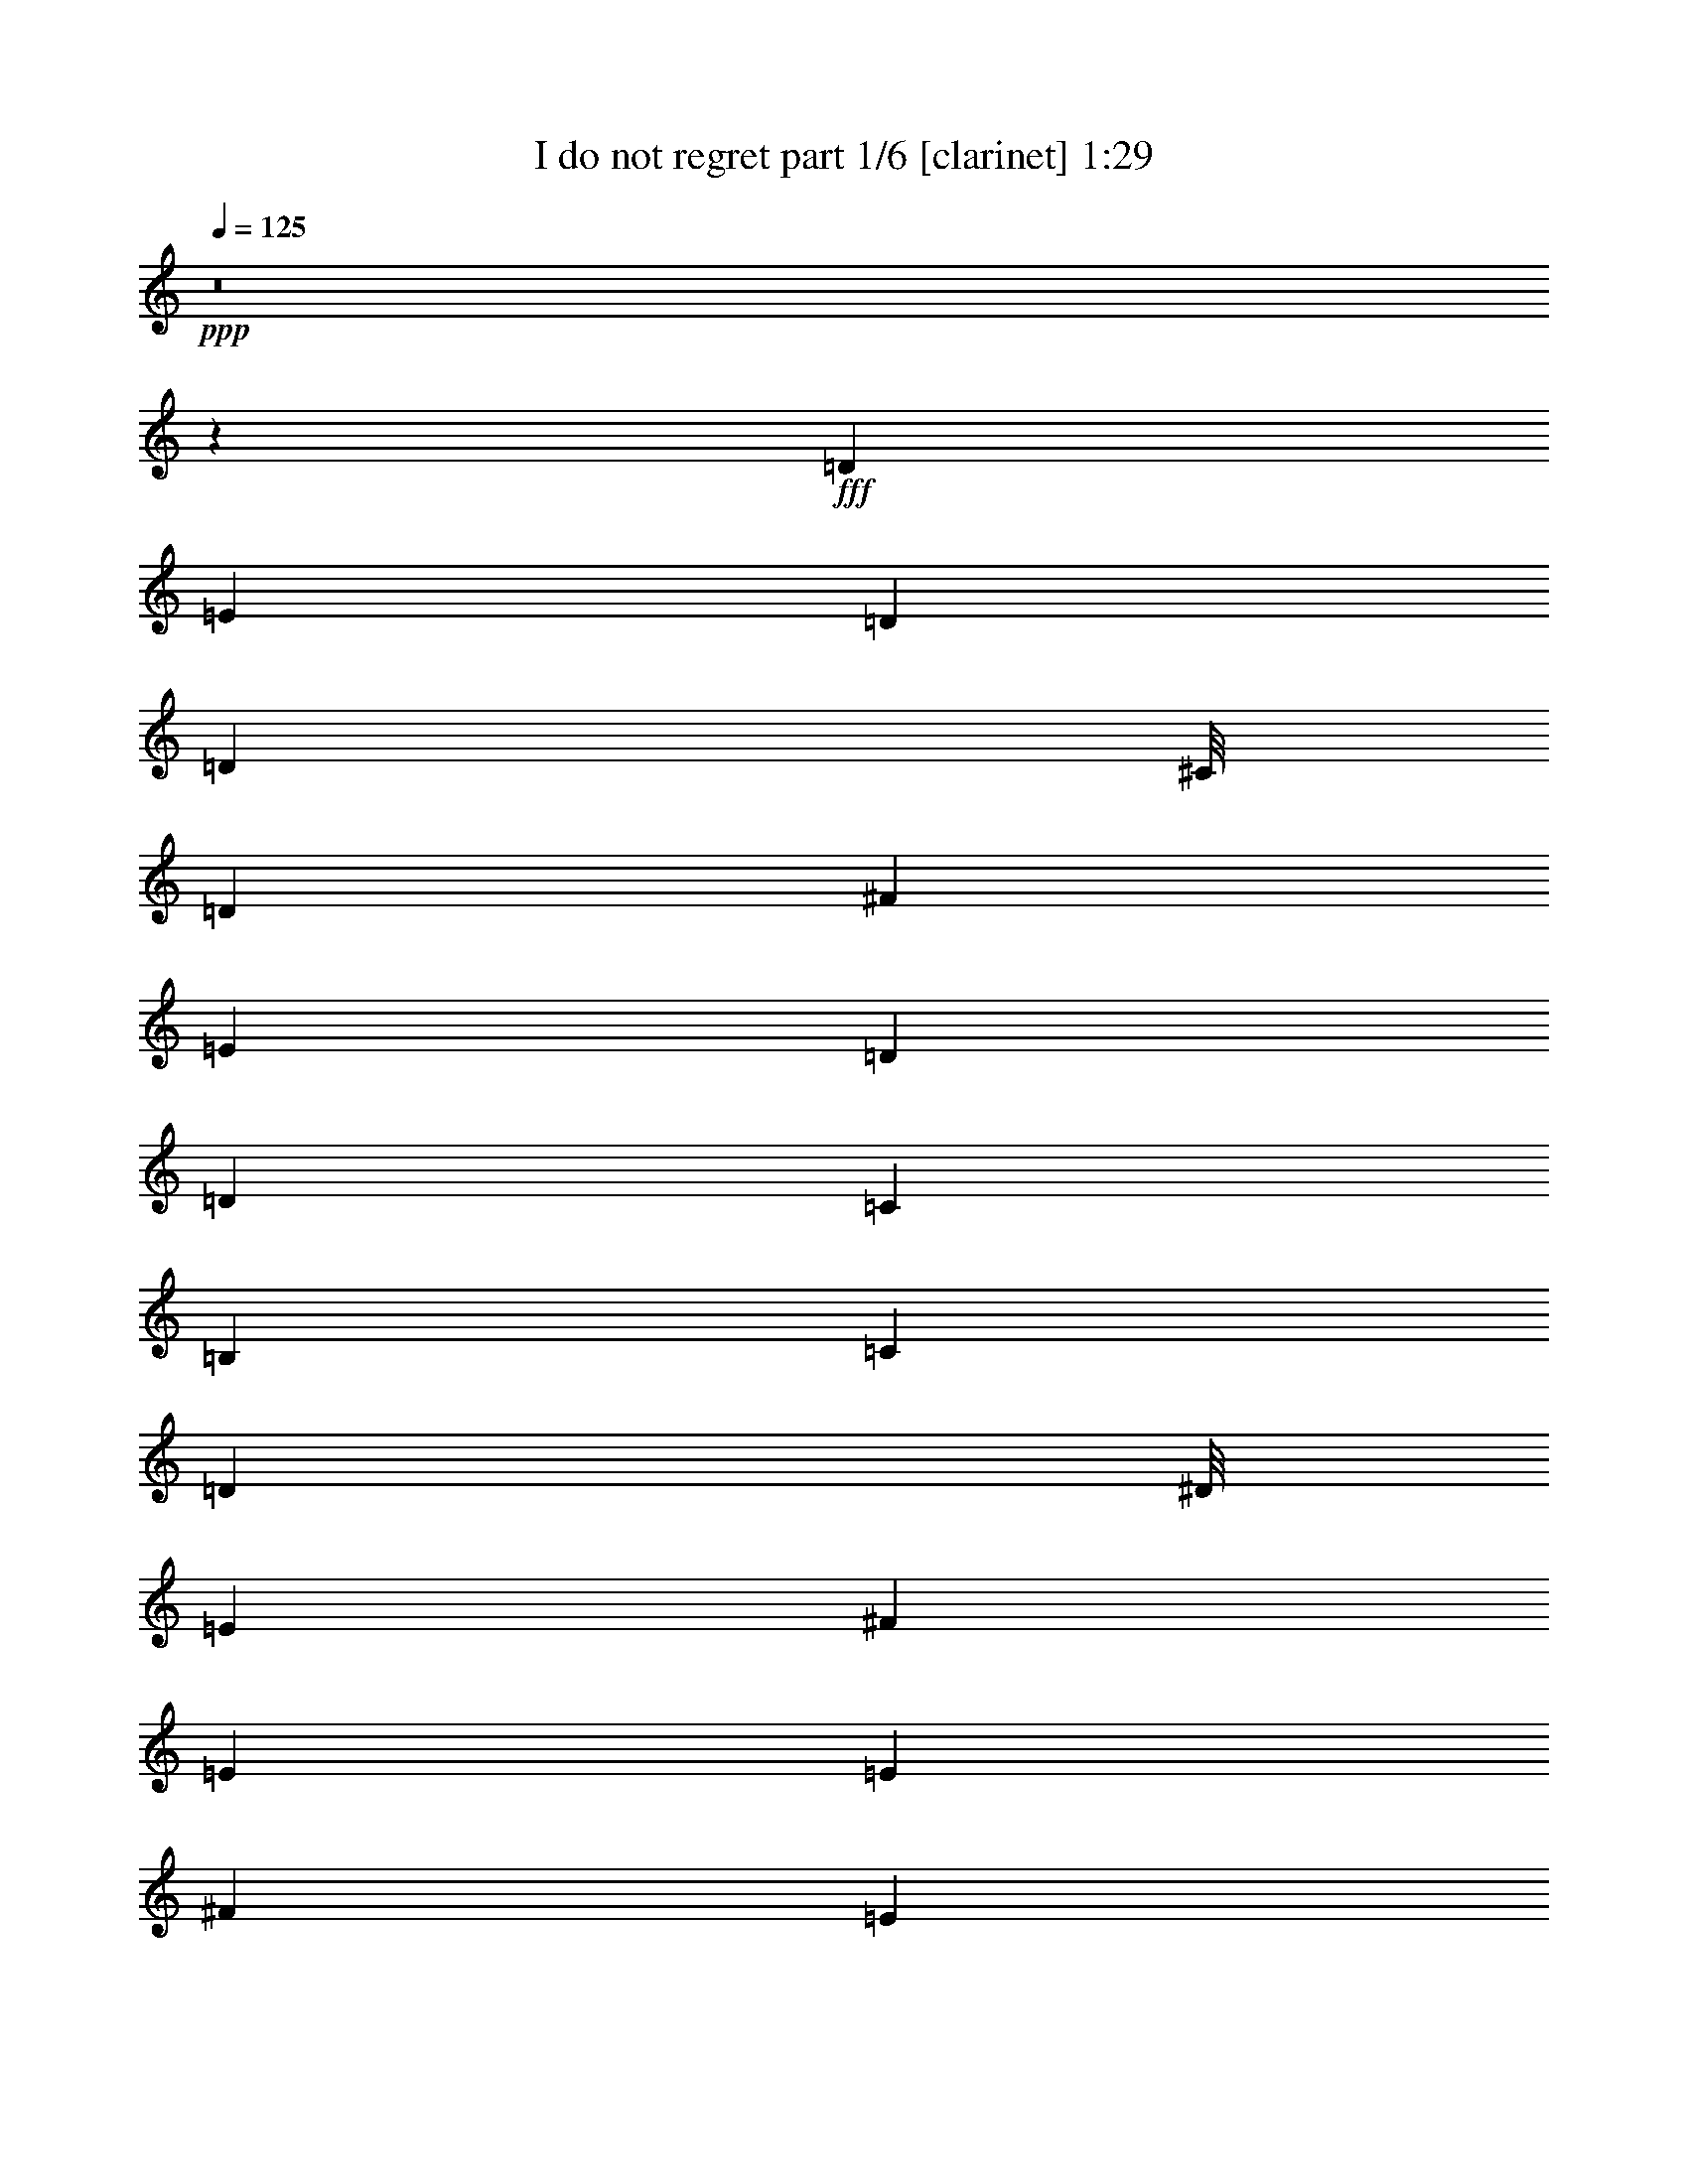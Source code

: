 % Produced with Bruzo's Transcoding Environment
% Transcribed by  Bruzo

X:1
T:  I do not regret part 1/6 [clarinet] 1:29
Z: Transcribed with BruTE 64
L: 1/4
Q: 125
K: C
Z: Transcribed with BruTE 64
L: 1/4
Q: 125
K: C
+ppp+
z8
z95939/12696
+fff+
[=D10147/3174]
[=E4019/12696]
[=D8039/25392]
[=D3953/1058]
[^C/8]
[=D57061/25392]
[^F4019/12696]
[=E8039/25392]
[=D4019/12696]
[=D4019/12696]
[=C8039/25392]
[=B,27323/8464]
[=C4019/12696]
[=D3989/12696]
[^D/8]
[=E26021/8464]
[^F6227/12696]
[=E233/368]
[=E11803/4232]
[^F1811/8464]
[=E9341/25392]
[=E27625/12696]
[=E6227/12696]
[^F2849/8464]
[=G9341/25392]
[^F6227/25392]
[=G6227/12696]
[=A3955/1104]
[^C/8]
[=D9857/3174]
[=E8039/25392]
[=D4019/12696]
[=D97253/25392]
[=D57061/25392]
[^F4019/12696]
[=E8/23]
[=D4019/12696]
[=D8039/25392]
[=C4019/12696^A,4019/12696]
[=B,10147/3174]
[=C4019/12696]
[=D8/23]
[=E10147/3174]
[^F6227/12696]
[=E233/368]
[=E8753/3174]
[=G6227/25392]
[^F9341/25392=F9341/25392]
[^F9595/4232]
[^F9341/25392]
[=G6227/25392]
[=A4019/12696]
[=G8039/25392]
[^F4019/12696]
[=G61477/25392]
[=G169/368]
[=D6227/25392]
[=E6227/25392]
[=D6227/25392]
[=C9341/25392^A9341/25392]
[=B3475/4232]
z30493/25392
[=g2335/6348]
[=d9341/25392]
[=e6227/25392]
[=d9341/25392]
[=c2849/8464]
[=B57061/25392]
[^f4019/12696]
[=c8/23]
[=d2717/12696]
[=c6227/25392]
[=B580/1587]
[^G/8]
[=A57061/25392]
[=e8039/25392]
[=d4019/12696]
[=c4019/12696]
[=B4019/12696]
[=A1033/6348]
[^A2747/12696=B2747/12696-]
+ppp+
[=B53663/25392]
+fff+
[=g6227/12696]
[=d6227/25392]
[=e2849/8464]
[=d9341/25392]
[=c2335/6348^A2335/6348]
[=B17379/8464]
[=g2849/8464]
[=d9341/25392]
[=e6227/25392]
[=d6227/25392]
[=c1118/1587]
[=B16341/8464]
[^f6227/12696]
[=c6227/25392]
[=d4019/12696]
[=c8039/25392]
[=B5123/6348]
[=A10699/6348]
[=e9341/25392]
[=d1811/8464]
[=c9341/25392]
[=B9341/25392]
[=A2335/6348]
[=G6119/4232]
z30239/12696
[^C/8]
[=D78857/25392]
[=E4019/12696]
[=D4019/12696^C4019/12696]
[=D94079/25392]
[^C/8]
[=D57061/25392]
[^F4019/12696]
[=E8/23]
[=D8039/25392]
[=D4019/12696]
[=C4019/12696]
[=B,10147/3174]
[=C8039/25392]
[=D1811/6348]
[^D2747/12696=E2747/12696-]
+ppp+
[=E77269/25392]
+fff+
[^F12455/25392]
[=E4019/6348]
[=E70025/25392]
[^F6227/25392]
[=E2335/6348]
[=E54457/25392]
[=E6227/12696]
[^F9341/25392]
[=G2335/6348]
[^F2717/12696]
[=G6227/12696]
[=A91759/25392]
[^C/8]
[=D1697/552]
[=E8039/25392]
[=D4019/12696]
[=D3953/1058]
[^C/8]
[=D28531/12696]
[^F4019/12696]
[=E4019/12696]
[=D4019/12696]
[=D8039/25392]
[=C4019/12696]
[=B,40985/12696]
[=C4019/12696]
[=D3989/12696]
[^D/8]
[=E1697/552]
[^F6227/12696]
[=E233/368]
[=E36569/12696]
[=G4/23]
[^F7913/25392]
z8
z8
z8
z29/4

X:2
T:  I do not regret part 2/6 [flute] 1:29
Z: Transcribed with BruTE 64
L: 1/4
Q: 125
K: C
Z: Transcribed with BruTE 64
L: 1/4
Q: 125
K: C
+ppp+
z8
z95939/12696
+fff+
[=D10147/3174]
+f+
[=E4019/12696]
[=D8039/25392]
+ff+
[=D3953/1058]
[^C/8]
[=D57061/25392]
+f+
[^F4019/12696]
+fff+
[=E8039/25392]
+f+
[=D4019/12696]
[=D4019/12696]
[=C8039/25392]
+fff+
[=B,27323/8464]
+f+
[=C4019/12696]
[=D3989/12696]
+ff+
[^D/8]
[=E26021/8464]
+f+
[^F6227/12696]
[=E233/368]
+ff+
[=E11803/4232]
+f+
[^F1811/8464]
[=E9341/25392]
+ff+
[=E27625/12696]
+f+
[=E6227/12696]
[^F2849/8464]
[=G9341/25392]
[^F6227/25392]
+fff+
[=G6227/12696]
+ff+
[=A3955/1104]
[^C/8]
[=D9857/3174]
+f+
[=E8039/25392]
[=D4019/12696]
+ff+
[=D97253/25392]
[=D57061/25392]
+f+
[^F4019/12696]
+fff+
[=E8/23]
+f+
[=D4019/12696]
[=D8039/25392]
+fff+
[=C4019/12696^A,4019/12696]
[=B,10147/3174]
+f+
[=C4019/12696]
[=D8/23]
+ff+
[=E10147/3174]
+f+
[^F6227/12696]
[=E233/368]
+ff+
[=E8753/3174]
+f+
[=G6227/25392]
+ff+
[^F9341/25392=F9341/25392]
[^F9595/4232]
+fff+
[^F9341/25392]
[=G6227/25392]
+f+
[=A4019/12696]
+fff+
[=G8039/25392]
+f+
[^F4019/12696]
+ff+
[=G61477/25392]
+f+
[=G169/368]
+ff+
[=D6227/25392]
[=E6227/25392]
[=D6227/25392]
[=C9341/25392^A,9341/25392]
[=B,3475/4232]
z30493/25392
+fff+
[=G2335/6348]
[=D9341/25392]
+f+
[=E6227/25392]
[=D9341/25392]
[=C2849/8464]
+ff+
[=B,57061/25392]
+f+
[^F4019/12696]
[=C8/23]
[=D2717/12696]
[=C6227/25392]
[=B,580/1587]
+ff+
[^G,/8]
[=A,57061/25392]
+f+
[=E8039/25392]
[=D4019/12696]
+fff+
[=C4019/12696]
[=B,4019/12696]
+f+
[=A,1033/6348]
+ff+
[^A,2747/12696=B,2747/12696-]
+ppp+
[=B,53663/25392]
+f+
[=G6227/12696]
[=D6227/25392]
+fff+
[=E2849/8464]
[=D9341/25392]
+ff+
[=C2335/6348^A,2335/6348]
[=B,17379/8464]
+f+
[=G2849/8464]
[=D9341/25392]
+ff+
[=E6227/25392]
[=D6227/25392]
[=C1118/1587]
+fff+
[=B,16341/8464]
+f+
[^F6227/12696]
+ff+
[=C6227/25392]
+fff+
[=D4019/12696]
[=C8039/25392]
+f+
[=B,5123/6348]
+ff+
[=A,10699/6348]
+f+
[=E9341/25392]
+fff+
[=D1811/8464]
[=C9341/25392]
+ff+
[=B,9341/25392]
[=A,2335/6348]
+fff+
[=G,6119/4232]
z30239/12696
+ff+
[^C/8]
[=D78857/25392]
+f+
[=E4019/12696]
+ff+
[=D4019/12696^C4019/12696]
[=D94079/25392]
[^C/8]
[=D57061/25392]
+f+
[^F4019/12696]
+fff+
[=E8/23]
+f+
[=D8039/25392]
[=D4019/12696]
[=C4019/12696]
+fff+
[=B,10147/3174]
+f+
[=C8039/25392]
[=D1811/6348]
+ff+
[^D2747/12696=E2747/12696-]
+ppp+
[=E77269/25392]
+f+
[^F12455/25392]
[=E4019/6348]
+ff+
[=E70025/25392]
+f+
[^F6227/25392]
[=E2335/6348]
+ff+
[=E54457/25392]
+f+
[=E6227/12696]
[^F9341/25392]
[=G2335/6348]
[^F2717/12696]
+fff+
[=G6227/12696]
+ff+
[=A91759/25392]
[^C/8]
[=D1697/552]
+f+
[=E8039/25392]
[=D4019/12696]
+ff+
[=D3953/1058]
[^C/8]
[=D28531/12696]
+f+
[^F4019/12696]
+fff+
[=E4019/12696]
+f+
[=D4019/12696]
[=D8039/25392]
[=C4019/12696]
+fff+
[=B,40985/12696]
+f+
[=C4019/12696]
[=D3989/12696]
+ff+
[^D/8]
[=E1697/552]
+f+
[^F6227/12696]
[=E233/368]
+ff+
[=E36569/12696]
+f+
[=G4/23]
[^F7913/25392]
z8
z8
z8
z29/4

X:3
T:  I do not regret part 3/6 [harp] 1:29
Z: Transcribed with BruTE 64
L: 1/4
Q: 125
K: C
Z: Transcribed with BruTE 64
L: 1/4
Q: 125
K: C
+ppp+
z8
z8
z110903/25392
+fff+
[=d57061/25392]
+ff+
[=e8039/25392]
+fff+
[^f4019/12696=f4019/12696]
[^f19061/8464]
z32489/12696
[=g57061/25392]
[=a4019/12696]
[=b3989/12696]
+ff+
[^d/8]
[=e46037/25392]
z24337/8464
+fff+
[=e57061/25392]
[=d6227/12696]
[=B3623/25392=c3623/25392]
[=c6925/3174]
z66761/25392
+ff+
[=c57061/25392]
[=B6227/12696]
+fff+
[=A3623/25392]
+ff+
[=d8159/4232]
z73207/25392
+fff+
[=a57061/25392]
[=g4019/12696]
[^f1033/6348]
+ff+
[=f2747/12696^f2747/12696-]
+ppp+
[^f13801/6348]
z10895/4232
+ff+
[=g57061/25392]
[=a4019/12696]
[=b8/23]
[=e47965/25392]
z6183/2116
+fff+
[=A4689/2116]
[=B6227/12696]
+ff+
[=c4/23]
[=d57389/25392]
z8
z8
z8
z8
z2089/1587
+fff+
[=g5057/4232]
[=a2335/6348]
[=g9341/25392]
[=f6227/25392]
[=e6227/25392]
[=d725/1587]
+f+
[^c/8]
[=d45851/25392]
z24399/8464
+fff+
[=a57061/25392]
+ff+
[=g8039/25392]
+fff+
[^f4019/12696=f4019/12696]
[^f56801/25392]
z4085/1587
[=g57061/25392]
+ff+
[=a8039/25392]
[=b1811/6348]
[^d2747/12696=e2747/12696-]
+ppp+
[=e479/276]
z3191/1104
+ff+
[=e57061/25392]
+fff+
[=d6227/12696]
+ff+
[=c4/23]
+fff+
[=c18075/8464]
z4246/1587
[=d28531/12696]
+ff+
[=e2915/6348]
[^f1255/4232^c1255/4232]
+f+
[=d11563/6348]
z1055/368
+fff+
[=a28531/12696]
[=g4019/12696]
+ff+
[^f4019/12696]
+fff+
[^f57203/25392]
z32479/12696
+ff+
[=g28531/12696]
+fff+
[=a4019/12696]
+ff+
[=b3989/12696]
+f+
[^d/8]
[=e1919/1058]
z72991/25392
+ff+
[=c28531/12696]
[^A6227/12696]
+fff+
[^A1811/12696=B1811/12696]
+ff+
[=c98269/25392]
z1991/2116
+fff+
[=c28531/12696]
+ff+
[=A6227/12696]
+mp+
[=c1811/12696]
+mf+
[=c24487/12696]
z47717/8464
+p+
[^d/8]
[=e32691/8464]
z8
z4

X:4
T:  I do not regret part 4/6 [lute] 1:29
Z: Transcribed with BruTE 64
L: 1/4
Q: 125
K: C
Z: Transcribed with BruTE 64
L: 1/4
Q: 125
K: C
+ppp+
[=G5/16]
z419/2116
+mp+
[=G1367/8464]
z/8
[=G3241/12696]
+ff+
[=G4321/8464]
+mf+
[=G6481/25392]
[=G3241/12696]
+f+
[=G6227/12696]
+mp+
[=G6227/25392]
+mf+
[=G6227/25392]
+f+
[=G2915/6348]
+mf+
[=G519/2116]
[=G6227/25392]
+mp+
[=d6247/25392]
z2069/8464
+mf+
[=d6227/25392]
+mp+
[=d6227/25392]
+f+
[=d169/368]
+mp+
[=d6227/25392]
+mf+
[=d6227/25392]
+f+
[=d6227/12696]
+mf+
[=d1811/8464]
+mp+
[=d519/2116]
+f+
[=d6227/25392]
+mf+
[=d6227/25392]
[=d6227/25392]
+mp+
[=d1118/1587]
+mf+
[=d6227/25392]
[=d6227/25392]
+ff+
[=d6227/12696]
+mf+
[=d6227/25392]
+mp+
[=d1811/8464]
+ff+
[=d12455/25392]
+mf+
[=d6227/25392]
+mp+
[=d6227/25392]
+f+
[=d580/1587]
z/8
+mp+
[=d2717/12696]
+mf+
[=d6227/25392]
+mp+
[=G6149/25392]
z6305/25392
+mf+
[=G6227/25392]
[=G6227/25392]
+f+
[=G169/368]
+mf+
[=G6227/25392]
+mp+
[=G6227/25392]
+f+
[=G6227/12696]
+mf+
[=G6227/25392]
+mp+
[=G2717/12696]
+f+
[=D6227/25392]
+mp+
[=D6227/25392]
[=D6227/25392]
+mf+
[=D6227/25392]
+mp+
[=E2455/12696]
z41/138
+mf+
[=E2717/12696]
+mp+
[=E6227/25392]
+ff+
[=E6227/12696]
+mp+
[=E6227/25392]
[=E6227/25392]
+mf+
[=E169/368]
[=E6227/25392]
[=E6227/25392]
[=E6227/25392]
+mp+
[=E6227/25392]
+mf+
[=E6227/25392]
[=E2717/12696]
+mp+
[=d2017/8464]
z6403/25392
+mf+
[=d6227/25392]
[=d6227/25392]
+f+
[=d169/368]
+mf+
[=d6227/25392]
+mp+
[=d6227/25392]
+mf+
[=d6227/12696]
+mp+
[=d6227/25392]
+mf+
[=d6227/25392]
[=d169/368]
+mp+
[=d6227/25392]
+mf+
[=d6227/8464]
[=d2717/12696]
+mp+
[=d6227/25392]
+f+
[=d6227/12696]
+mf+
[=d6227/25392]
+mp+
[=d6227/25392]
+ff+
[=d169/368]
+mp+
[=d6227/25392]
+mf+
[=d6227/25392]
+f+
[=A6227/25392]
+mp+
[=A6227/25392]
+mf+
[=A6227/25392]
[=A5039/25392]
z4283/8464
[=G6227/25392]
[=G6227/25392]
+mp+
[=G6227/12696]
[=G2717/12696]
[=G6227/25392]
+mf+
[=G6227/12696]
+mp+
[=G6227/25392]
+mf+
[=G6227/25392]
[=D6227/25392]
+mp+
[=D2717/12696]
+mf+
[=D6227/25392]
[=D6227/25392]
+pp+
[=c6301/25392]
z2051/8464
+mp+
[=c6227/25392]
+mf+
[=c2717/12696]
[=c6227/12696]
+mp+
[=c6227/25392]
[=c6227/25392]
+f+
[=c580/1587]
z/8
+mp+
[=c2717/12696]
[=c6227/25392]
+f+
[=c6227/12696]
+mp+
[=c6227/25392]
+mf+
[=c1118/1587]
[=c6227/25392]
[=c6227/25392]
+f+
[=c6227/12696]
+mf+
[=c6227/25392]
+mp+
[=c2717/12696]
+mf+
[=c6227/12696]
[=c6227/25392]
[=c6227/25392]
+f+
[=c6227/25392]
+mf+
[=c2717/12696]
[=c6227/25392]
[=c6227/25392]
[=A577/3174]
z3919/12696
[=A6227/25392]
+mp+
[=A6227/25392]
+mf+
[=A169/368]
+mp+
[=A6227/25392]
+mf+
[=A6227/25392]
+f+
[=A6227/12696]
+mf+
[=A6227/25392]
[=A2717/12696]
+f+
[=A6227/12696]
+mf+
[=A6227/25392]
[=d1118/1587]
[=d6227/25392]
[=d255/1058]
z14301/8464
[^d6227/25392]
+f+
[=d6227/25392]
+mf+
[=d6227/25392]
[=d2717/12696]
[=d6227/25392]
[=E753/4232]
z496/1587
[=E6227/25392]
[=E6227/25392]
+f+
[=E169/368]
+mf+
[=E6227/25392]
[=E6227/25392]
+f+
[=E6227/12696]
+mp+
[=E6227/25392]
[=E2717/12696]
+mf+
[=E6227/25392]
[=E6227/25392]
+mp+
[=E6227/25392]
+mf+
[=E6227/25392]
[=d811/4232]
z1897/6348
[=d2717/12696]
[=d6227/25392]
+f+
[=d6227/12696]
+mf+
[=d6227/25392]
[=d6227/25392]
[=d169/368]
[=d6227/25392]
+mp+
[=d6227/25392]
+f+
[=d6227/12696]
+mf+
[=d6227/25392]
+mp+
[=d1118/1587]
[=d6227/25392]
+mf+
[=d6227/25392]
[=d580/1587]
z/8
[=d2717/12696]
[=d6227/25392]
+f+
[=d6227/12696]
+mf+
[=d6227/25392]
+mp+
[=d6227/25392]
+mf+
[=A2717/12696]
+mp+
[=A6227/25392]
[=A6227/25392]
+mf+
[=A1039/4232]
z4149/8464
[=G6227/25392]
+mp+
[=G2717/12696]
[=G6227/12696]
+mf+
[=G6227/25392]
[=G6227/25392]
+mp+
[=G169/368]
[=G6227/25392]
[=G6227/25392]
+mf+
[=D6227/25392]
[=D6227/25392]
+mp+
[=D6227/25392]
[=D6227/25392]
+pp+
[=c6703/25392]
z2479/12696
+mp+
[=c6227/25392]
+mf+
[=c6227/25392]
[=c6227/12696]
+mp+
[=c2717/12696]
+mf+
[=c6227/25392]
+f+
[=c6227/12696]
+mp+
[=c6227/25392]
[=c6227/25392]
+f+
[=c169/368]
+mf+
[=c5657/25392]
[=c/8]
[=A233/368]
[=A6227/25392]
[=A6227/25392]
+f+
[=A169/368]
+mf+
[=A6227/25392]
[=A6227/25392]
+f+
[=A6227/12696]
+mp+
[=A2717/12696]
+mf+
[=A6227/25392]
+f+
[=A6227/25392]
+mf+
[=A6227/25392]
[=A6227/25392]
+mp+
[=A6227/25392]
+mf+
[=d6605/25392]
z316/1587
+mp+
[=d6227/25392]
+mf+
[=d6227/25392]
+f+
[=d6227/12696]
+mp+
[=d6227/25392]
[=d2717/12696]
+mf+
[=d6227/12696]
+mp+
[=d6227/25392]
[=d6227/25392]
+f+
[=d6227/12696]
+mp+
[=d2717/12696]
[=d6227/25392]
[=G381/2116]
z3941/12696
+mf+
[=G6227/25392]
[=G6227/25392]
+f+
[=G169/368]
+mf+
[=G6227/25392]
[=G6227/25392]
+f+
[=G6227/12696]
+mf+
[=G6227/25392]
+mp+
[=G1703/8464]
z8411/8464
[=G205/1058]
z2247/8464
+mf+
[=G6227/25392]
[=G6227/25392]
[=G6227/12696]
+mp+
[=G6227/25392]
[=G6227/25392]
+f+
[=G169/368]
+mf+
[=G6227/25392]
+mp+
[=G6227/25392]
+f+
[=G6227/25392]
+mf+
[=G6227/25392]
[=G6227/25392]
+mp+
[=G1118/1587]
[=G6227/25392]
[=G6227/25392]
+f+
[=G169/368]
+mp+
[=G6227/25392]
[=G1019/4232]
z3071/1587
[=D2411/12696]
z159/529
[=D2717/12696]
+mf+
[=D6227/25392]
+f+
[=D6227/12696]
+mp+
[=D6227/25392]
[=D6227/25392]
+mf+
[=D169/368]
+mp+
[=D6227/25392]
+mf+
[=D6227/25392]
+f+
[=A6227/25392]
+mf+
[=A6227/25392]
[=A6227/25392]
+mp+
[=A1683/8464]
z12839/25392
+mf+
[=G6227/25392]
+mp+
[=G6227/25392]
[=G6227/12696]
+mf+
[=G2717/12696]
[=G6227/25392]
+mp+
[=G6227/12696]
+mf+
[=G6227/25392]
[=G6227/25392]
[=D6227/25392]
+mp+
[=D2717/12696]
+mf+
[=D6227/25392]
[=D521/2116]
+pp+
[=G4699/25392]
z1939/6348
+mp+
[=G6227/25392]
+mf+
[=G1811/8464]
[=G6227/12696]
+mp+
[=G6227/25392]
[=G6227/25392]
+f+
[=G12455/25392]
+mp+
[=G1811/8464]
[=G6227/25392]
+ff+
[=G6227/12696]
+mf+
[=G519/2116]
[=G17887/25392]
[=G6227/25392]
[=G6227/25392]
+f+
[=G12455/25392]
+mf+
[=G6227/25392]
+mp+
[=G1811/8464]
+f+
[=d6227/12696]
+mp+
[=d6227/25392]
+mf+
[=d519/2116]
+ff+
[=d6227/25392]
+mf+
[=d6227/25392]
[=d1811/12696]
+mp+
[=d5123/6348]
+mf+
[=d519/2116]
[=d6227/25392]
+f+
[=d2915/6348]
+mp+
[=d6227/25392]
+mf+
[=d6227/25392]
+f+
[=A12455/25392]
+mf+
[=A6227/25392]
[=A1811/8464]
+f+
[=A6227/12696]
+mf+
[=A6227/25392]
+mp+
[=A519/2116]
+mf+
[=G1237/6348]
z839/3174
+mp+
[=G6227/25392]
+mf+
[=G6227/25392]
[=G12455/25392]
[=G6227/25392]
+mp+
[=G6227/25392]
+f+
[=G2915/6348]
+mf+
[=G6227/25392]
[=G6227/25392]
+f+
[=D519/2116]
+mf+
[=D6227/25392]
[=D1811/8464]
+mp+
[=D6227/25392]
+mf+
[=E2559/8464]
z4777/25392
[=E519/2116]
[=E6227/25392]
+f+
[=E2915/6348]
+mf+
[=E6227/25392]
[=E6227/25392]
[=E12455/25392]
+mp+
[=E6227/25392]
+mf+
[=E1811/8464]
+f+
[=E6227/25392]
+mp+
[=E6227/25392]
[=E6227/25392]
+mf+
[=E519/2116]
[=d2425/12696]
z1901/6348
+mp+
[=d1811/8464]
+mf+
[=d6227/25392]
+ff+
[=d6227/12696]
+mf+
[=d519/2116]
[=d6227/25392]
+f+
[=d2915/6348]
+mp+
[=d6227/25392]
+mf+
[=d6227/25392]
+f+
[=d12455/25392]
+mp+
[=d6227/25392]
[=d17887/25392]
+mf+
[=d6227/25392]
[=d519/2116]
+f+
[=d6227/12696]
+mf+
[=d1811/8464]
[=d6227/25392]
+f+
[=d12455/25392]
+mp+
[=d6227/25392]
+mf+
[=d6227/25392]
+ff+
[=A1811/8464]
+mf+
[=A6227/25392]
+mp+
[=A6227/25392]
[=A2073/8464]
z12463/25392
[=G6227/25392]
+mf+
[=G1811/8464]
+mp+
[=G6227/12696]
+mf+
[=G519/2116]
[=G6227/25392]
+mp+
[=G2915/6348]
+mf+
[=G6227/25392]
[=G6227/25392]
[=D6227/25392]
+mp+
[=D519/2116]
+mf+
[=D6227/25392]
[=D521/2116]
+pp+
[=c218/1587]
z8173/25392
+mf+
[=c6227/25392]
[=c6227/25392]
+f+
[=c6227/12696]
+mf+
[=c6227/25392]
+mp+
[=c2717/12696]
+mf+
[=c6227/12696]
[=c6227/25392]
+mp+
[=c6227/25392]
+f+
[=c169/368]
+mf+
[=c6227/25392]
[=c6227/8464]
+mp+
[=c6227/25392]
[=c6227/25392]
+mf+
[=c169/368]
+mp+
[=c6227/25392]
+mf+
[=c6227/25392]
[=c6227/12696]
[=c2717/12696]
[=c6227/25392]
+f+
[=c6227/25392]
+mp+
[=c6227/25392]
+mf+
[=c6227/25392]
+mp+
[=c6227/25392]
+mf+
[=A1659/8464]
z557/2116
[=A6227/25392]
[=A6227/25392]
+f+
[=A6227/12696]
+mf+
[=A6227/25392]
[=A6227/25392]
+f+
[=A169/368]
+mp+
[=A6227/25392]
+mf+
[=A6227/25392]
+f+
[=A6227/12696]
+mp+
[=A2717/12696]
+mf+
[=d6227/8464]
[=d6227/25392]
+mp+
[=d6227/25392]
+mf+
[=d169/368]
+mp+
[=d6227/25392]
+mf+
[=d6227/25392]
+f+
[=d6227/12696]
+mf+
[=d6227/25392]
+mp+
[=d2717/12696]
+f+
[=A6227/25392]
+mf+
[=A6227/25392]
[=A6227/25392]
[=A6227/25392]
[=E4879/25392]
z2525/8464
[=E2717/12696]
[=E6227/25392]
+f+
[=E6227/12696]
+mf+
[=E6227/25392]
[=E6227/25392]
+f+
[=E169/368]
+mf+
[=E6227/25392]
[=E6227/25392]
[=E6227/25392]
[=E6227/25392]
[=E6227/25392]
+mp+
[=E2717/12696]
+mf+
[=d1505/6348]
z3217/12696
+mp+
[=d6227/25392]
[=d6227/25392]
+f+
[=d169/368]
+mf+
[=d6227/25392]
+mp+
[=d6227/25392]
+f+
[=d6227/12696]
+mf+
[=d6227/25392]
[=d6227/25392]
+f+
[=d169/368]
+mf+
[=d6227/25392]
[=d6227/8464]
[=d6227/25392]
[=d2717/12696]
+f+
[=d6227/12696]
+mf+
[=d6227/25392]
[=d6227/25392]
+f+
[=d169/368]
+mf+
[=d6227/25392]
[=d6227/25392]
+f+
[=A6227/25392]
+mp+
[=A6227/25392]
+mf+
[=A6227/25392]
[=A313/1587]
z35/69
[=G6227/25392]
[=G6227/25392]
+mp+
[=G6227/12696]
+mf+
[=G2717/12696]
[=G6227/25392]
[=G6227/12696]
[=G6227/25392]
+mp+
[=G6227/25392]
+mf+
[=D6227/25392]
+mp+
[=D2717/12696]
+mf+
[=D6227/25392]
[=D6227/25392]
+ppp+
[=c1045/4232]
z773/3174
+mf+
[=c6227/25392]
[=c2717/12696]
+f+
[=c6227/12696]
+mf+
[=c6227/25392]
[=c6227/25392]
+f+
[=c6227/12696]
+mp+
[=c2717/12696]
+mf+
[=c6227/25392]
+f+
[=c6227/12696]
+mf+
[=c6227/25392]
[=c3323/25392]
z38021/12696
+f+
[=c6227/25392]
+mf+
[=c6227/25392]
+mp+
[=c2717/12696]
[=c2017/8464]
z8
z8
z8
z29/4

X:5
T:  I do not regret part 5/6 [theorbo] 1:29
Z: Transcribed with BruTE 64
L: 1/4
Q: 125
K: C
Z: Transcribed with BruTE 64
L: 1/4
Q: 125
K: C
+ppp+
+fff+
[=G,4321/8464]
[=G,1367/8464]
z/8
[=G,3241/12696]
[=G,4321/8464]
[=G,6481/25392]
[=G,3241/12696]
[=G,6227/12696]
[=G,6227/25392]
[=G,6227/25392]
[=G,2915/6348]
[=G,12455/25392]
[^F,6227/12696]
[^F,6227/25392]
[^F,6227/25392]
[^F,169/368]
[^F,6227/25392]
[^F,6227/25392]
[^F,6227/12696]
[^F,1811/8464]
[^F,519/2116]
[^F,6227/12696]
[^F,6227/12696]
[^F,169/368]
[^F,6227/25392]
[^F,6227/25392]
[^F,6227/12696]
[^F,6227/25392]
[^F,1811/8464]
[^F,12455/25392]
[^F,6227/25392]
[^F,6227/25392]
[^F,580/1587]
z/8
[^F,169/368]
[=G,6227/12696]
[=G,6227/25392]
[=G,6227/25392]
[=G,169/368]
[=G,6227/25392]
[=G,6227/25392]
[=G,6227/12696]
[=G,6227/25392]
[=G,2717/12696]
[=G,6227/12696]
[=G,6227/12696]
[=E580/1587]
z/8
[=E2717/12696]
[=E6227/25392]
[=E6227/12696]
[=E6227/25392]
[=E6227/25392]
[=E169/368]
[=E6227/25392]
[=E6227/25392]
[=E6227/12696]
[=E169/368]
[^F,6227/12696]
[^F,6227/25392]
[^F,6227/25392]
[^F,169/368]
[^F,6227/25392]
[^F,6227/25392]
[^F,6227/12696]
[^F,6227/25392]
[^F,6227/25392]
[^F,1118/1587]
[^F,6227/25392]
[^F,6227/12696]
[^F,2717/12696]
[^F,6227/25392]
[^F,6227/12696]
[^F,6227/25392]
[^F,6227/25392]
[^F,169/368]
[^F,6227/25392]
[^F,6227/25392]
[^F,6227/12696]
[=A,169/368]
[=G,6227/12696]
[=G,6227/25392]
[=G,6227/25392]
[=G,6227/12696]
[=G,2717/12696]
[=G,6227/25392]
[=G,6227/12696]
[=G,6227/25392]
[=G,6227/25392]
[=G,169/368]
[=A,6227/25392]
[=B,6227/25392]
[=C6227/12696]
[=C6227/25392]
[=C2717/12696]
[=C6227/12696]
[=C6227/25392]
[=C6227/25392]
[=C580/1587]
z/8
[=C2717/12696]
[=C6227/25392]
[=C6227/12696]
[=C6227/12696]
[=C169/368]
[=C6227/25392]
[=C6227/25392]
[=C6227/12696]
[=C6227/25392]
[=C2717/12696]
[=C6227/12696]
[=C6227/25392]
[=C6227/25392]
[=C169/368]
[=C6227/12696]
[=C6227/12696]
[=C6227/25392]
[=C6227/25392]
[=C169/368]
[=C6227/25392]
[=C6227/25392]
[=C6227/12696]
[=C6227/25392]
[=C2717/12696]
[=C6227/12696]
[=C6227/25392]
[=D2067/8464]
[=D169/368]
[=D6227/25392]
[=D6227/25392]
[=D6227/12696]
[=D519/2116]
[=D1811/8464]
[=D6227/12696]
[=D6227/25392]
[=D6227/25392]
[=D12455/25392]
[=D2915/6348]
[=E6227/12696]
[=E6227/25392]
[=E519/2116]
[=E2915/6348]
[=E6227/25392]
[=E6227/25392]
[=E6227/12696]
[=E519/2116]
[=E1811/8464]
[=E6227/12696]
[=E6227/12696]
[^F,9281/25392]
z/8
[^F,1811/8464]
[^F,6227/25392]
[^F,6227/12696]
[^F,6227/25392]
[^F,519/2116]
[^F,2915/6348]
[^F,6227/25392]
[^F,6227/25392]
[^F,9341/12696]
[^F,1811/8464]
[^F,6227/12696]
[^F,6227/25392]
[^F,6227/25392]
[^F,169/368]
[^F,6227/25392]
[^F,6227/25392]
[^F,6227/12696]
[^F,519/2116]
[^F,6227/25392]
[^F,2915/6348]
[=A,6227/12696]
[=G,12455/25392]
[=G,6227/25392]
[=G,1811/8464]
[=G,6227/12696]
[=G,6227/25392]
[=G,519/2116]
[=G,2915/6348]
[=G,6227/25392]
[=G,6227/25392]
[=G,6227/12696]
[=A,519/2116]
[=B,6227/25392]
[=C2915/6348]
[=C6227/25392]
[=C6227/25392]
[=C12455/25392]
[=C1811/8464]
[=C6227/25392]
[=C6227/12696]
[=C6227/25392]
[=C519/2116]
[=C2915/6348]
[=C6227/12696]
[=A,12455/25392]
[=A,6227/25392]
[=A,1811/8464]
[=A,6227/12696]
[=A,6227/25392]
[=A,6227/25392]
[=A,12455/25392]
[=A,1811/8464]
[=A,6227/25392]
[=A,6227/12696]
[=A,12455/25392]
[=D2915/6348]
[=D6227/25392]
[=D6227/25392]
[=D12455/25392]
[=D6227/25392]
[=D1811/8464]
[=D6227/12696]
[=D6227/25392]
[=D519/2116]
[=D580/1587]
z/8
[=D2915/6348]
[=G,6227/12696]
[=G,519/2116]
[=G,6227/25392]
[=G,2915/6348]
[=G,6227/25392]
[=G,6227/25392]
[=G,12455/25392]
[=G,6227/25392]
[=G,1811/8464]
[=A,6227/12696]
[=A,6227/25392]
[^G,519/2116]
[=G,2915/6348]
[=G,6227/25392]
[=G,6227/25392]
[=G,12455/25392]
[=G,6227/25392]
[=G,6227/25392]
[=G,2915/6348]
[=G,6227/25392]
[=G,6227/25392]
[=G,12455/25392]
[=A,1811/8464]
[=G,6227/25392]
[=G,6227/12696]
[=G,519/2116]
[=G,6227/25392]
[=G,2915/6348]
[=G,6227/25392]
[=G,6227/25392]
[=D12455/25392]
[=D6227/25392]
[=D6227/25392]
[=D2915/6348]
[=E6227/25392]
[=D3101/12696]
[=D6227/12696]
[=D2717/12696]
[=D6227/25392]
[=D6227/12696]
[=D6227/25392]
[=D6227/25392]
[=D169/368]
[=D6227/25392]
[=D6227/25392]
[=D6227/12696]
[=E6227/25392]
[=F2717/12696]
[=G,6227/12696]
[=G,6227/25392]
[=G,6227/25392]
[=G,580/1587]
z/8
[=G,2717/12696]
[=G,6227/25392]
[=G,6227/12696]
[=G,6227/25392]
[=G,6227/25392]
[=G,169/368]
[=A,6227/25392]
[=G,6227/25392]
[=G,6227/12696]
[=G,6227/25392]
[=G,2717/12696]
[=G,6227/12696]
[=G,6227/25392]
[=G,6227/25392]
[=G,169/368]
[=G,6227/25392]
[=G,6227/25392]
[=G,6227/12696]
[=G,6227/12696]
[=G,169/368]
[=G,6227/25392]
[=G,6227/25392]
[=G,6227/12696]
[=G,2717/12696]
[=G,6227/25392]
[=D6227/12696]
[=D6227/25392]
[=D6227/25392]
[=D169/368]
[=D6227/25392]
[=C6227/25392]
[=D6227/12696]
[=D6227/25392]
[=D2717/12696]
[=D6227/12696]
[=D6227/25392]
[=D6227/25392]
[=A,6227/12696]
[=A,2717/12696]
[=A,6227/25392]
[=A,6227/12696]
[=A,6227/25392]
[^F,6227/25392]
[=G,169/368]
[=G,6227/25392]
[=G,6227/25392]
[=G,6227/12696]
[=G,6227/25392]
[=G,2717/12696]
[=G,6227/12696]
[=G,6227/25392]
[=G,6227/25392]
[=G,6227/12696]
[=G,5843/12696]
[=E12455/25392]
[=E6227/25392]
[=E6227/25392]
[=E2915/6348]
[=E6227/25392]
[=E519/2116]
[=E6227/12696]
[=E6227/25392]
[=E1811/8464]
[=E6227/12696]
[=E12455/25392]
[^F,580/1587]
z/8
[^F,1811/8464]
[^F,6227/25392]
[^F,12455/25392]
[^F,6227/25392]
[^F,6227/25392]
[^F,2915/6348]
[^F,6227/25392]
[^F,519/2116]
[^F,6227/8464]
[^F,1811/8464]
[^F,12455/25392]
[^F,6227/25392]
[^F,6227/25392]
[^F,2915/6348]
[^F,6227/25392]
[^F,6227/25392]
[^F,12455/25392]
[^F,6227/25392]
[^F,6227/25392]
[^F,2915/6348]
[=A,12455/25392]
[=G,6227/12696]
[=G,1811/8464]
[=G,6227/25392]
[=G,12455/25392]
[=G,6227/25392]
[=G,6227/25392]
[=G,2915/6348]
[=G,6227/25392]
[=G,519/2116]
[=G,6227/12696]
[=A,6227/25392]
[=B,6227/25392]
[=C2915/6348]
[=C519/2116]
[=C6227/25392]
[=C6227/12696]
[=C1811/8464]
[=C6227/25392]
[=C12455/25392]
[=C6227/25392]
[=C6227/25392]
[=C2915/6348]
[=C12455/25392]
[=C6227/12696]
[=C6227/25392]
[=C1811/8464]
[=C12455/25392]
[=C6227/25392]
[=C6227/25392]
[=C6227/12696]
[=C1811/8464]
[=C6227/25392]
[=C12455/25392]
[=C6227/12696]
[=C2915/6348]
[=C519/2116]
[=C6227/25392]
[=C6227/12696]
[=C6227/25392]
[=C1811/8464]
[=C12455/25392]
[=C6227/25392]
[=C6227/25392]
[=C2915/6348]
[=C6227/25392]
[=D3101/12696]
[=D6227/12696]
[=D6227/25392]
[=D6227/25392]
[=D169/368]
[=D6227/25392]
[=D6227/25392]
[=D6227/12696]
[=D2717/12696]
[=D6227/25392]
[=D6227/12696]
[=D6227/12696]
[=E169/368]
[=E6227/25392]
[=E6227/25392]
[=E6227/12696]
[=E6227/25392]
[=E6227/25392]
[=E169/368]
[=E6227/25392]
[=E6227/25392]
[=E6227/12696]
[=E169/368]
[^F,6227/12696]
[^F,6227/25392]
[^F,6227/25392]
[^F,169/368]
[^F,6227/25392]
[^F,6227/25392]
[^F,6227/12696]
[^F,6227/25392]
[^F,2717/12696]
[^F,6227/8464]
[^F,6227/25392]
[^F,6227/12696]
[^F,2717/12696]
[^F,6227/25392]
[^F,6227/12696]
[^F,6227/25392]
[^F,6227/25392]
[^F,169/368]
[^F,6227/25392]
[^F,6227/25392]
[^F,6227/12696]
[=A,169/368]
[=G,6227/12696]
[=G,6227/25392]
[=G,6227/25392]
[=G,169/368]
[=G,6227/25392]
[=G,6227/25392]
[=G,6227/12696]
[=G,6227/25392]
[=G,6227/25392]
[=G,169/368]
[=A,6227/25392]
[=B,6227/25392]
[=C6227/12696]
[=C6227/25392]
[=C2717/12696]
[=C6227/12696]
[=C6227/25392]
[=C6227/25392]
[=C169/368]
[=C6227/25392]
[=C6227/25392]
[=C6227/12696]
[=C6227/12696]
[=C169/368]
[=C6227/25392]
[=C6227/25392]
[=C6227/12696]
[=C2717/12696]
[=C6227/25392]
[=C6227/12696]
[=C6227/25392]
[=C6227/25392]
[=C169/368]
[=C6227/12696]
[=A,6227/12696]
[=A,6227/25392]
[=A,2717/12696]
[=A,6227/12696]
[=A,6227/25392]
[=A,6227/25392]
[=A,6227/12696]
[=A,2717/12696]
[=A,6227/25392]
[=A,6227/12696]
[=A,6227/12696]
[=A,169/368]
[=A,6227/25392]
[=A,6227/25392]
[=A,6227/12696]
[=A,6227/25392]
[=A,2717/12696]
[=A,6227/12696]
[=A,6227/25392]
[=A,6227/25392]
[=A,9281/25392]
z/8
[=A,2915/6348]
[=A,6227/12696]
[=A,6227/25392]
[=A,6227/25392]
[=A,169/368]
[=A,6227/25392]
[=A,6227/25392]
[=A,6227/12696]
[=A,519/2116]
[=A,1811/8464]
[=A,6227/12696]
[=E6227/12696]
[=A,169/368]
[=A,6227/25392]
[=A,6227/25392]
[=A,6227/12696]
[=A,6227/25392]
[=A,519/2116]
[=A,2915/6348]
[=A,6227/25392]
[=A,6227/25392]
[=A,6227/12696]
[=C169/368]
[=A,6227/12696]
[=A,6227/25392]
[=A,6227/25392]
+ff+
[=A,169/368]
+fff+
[=A,6227/25392]
[=A,6227/25392]
+ff+
[=A,6227/12696]
+fff+
[=A,6227/25392]
+ff+
[=A,519/2116]
+f+
[=A,2915/6348]
+ff+
[=E6227/12696]
[=A,12455/25392]
+fff+
[=A,1811/8464]
+f+
[=A,6227/25392]
[=A,6227/12696]
+fff+
[=A,6227/25392]
+ff+
[=A,6227/25392]
+mf+
[=A,169/368]
+ff+
[=A,6227/25392]
+mp+
[=A,6227/25392]
[=A,6227/12696]
+f+
[=C169/368]
+pp+
[=E6227/12696]
[=E6227/25392]
+ppp+
[=E6227/25392]
[=E12455/25392]
[=E1811/8464]
[=E2011/8464]
[=E/8]
z49/8

X:6
T:  I do not regret part 6/6 [drums] 1:29
Z: Transcribed with BruTE 64
L: 1/4
Q: 125
K: C
Z: Transcribed with BruTE 64
L: 1/4
Q: 125
K: C
+ppp+
+f+
[=D4321/8464-]
[=D639/2116-=E639/2116]
+ppp+
[=D6061/25392]
+f+
[=D4321/8464-]
[=D2027/8464-=E2027/8464]
+ppp+
[=D1147/4232]
+f+
[=D519/1058-]
[=D549/2116-=E549/2116]
+ppp+
[=D1947/8464]
+f+
[=D169/368-]
[=D21/92-=E21/92]
+ppp+
[=D3329/12696]
+f+
[=D6227/12696-]
[=D3295/12696-=E3295/12696]
+ppp+
[=D5071/25392]
+f+
[=D6227/12696-]
[=D3295/12696-=E3295/12696]
+ppp+
[=D733/3174]
+f+
[=D6227/12696-]
[=D5003/25392-=E5003/25392]
+ppp+
[=D3329/12696]
+f+
[=D6227/12696-]
[=D3295/12696-=E3295/12696]
+ppp+
[=D733/3174]
+f+
[=D11635/25392-]
[=D2911/12696-=E2911/12696]
+ppp+
[=D829/3174]
+f+
[=D6227/12696-]
[=D3295/12696-=E3295/12696]
+ppp+
[=D5071/25392]
+f+
[=D4143/8464-]
[=D2205/8464-=E2205/8464]
+ppp+
[=D5839/25392]
+f+
[=D169/368-]
[=D21/92-=E21/92]
+ppp+
[=D3329/12696]
+f+
[=D6227/12696-]
[=D3295/12696-=E3295/12696]
+ppp+
[=D733/3174]
+f+
[=D169/368-]
[=D21/92-=E21/92]
+ppp+
[=D3329/12696]
+f+
[=D6227/12696-]
[=D5003/25392-=E5003/25392]
+ppp+
[=D3329/12696]
+f+
[=D6227/12696-]
[=D3295/12696-=E3295/12696]
+ppp+
[=D733/3174]
+f+
[=D169/368-]
[=D21/92-=E21/92]
+ppp+
[=D829/3174]
+f+
[=D12455/25392-]
[=D6589/25392-=E6589/25392]
+ppp+
[=D5071/25392]
+f+
[=D6227/12696-]
[=D3295/12696-=E3295/12696]
+ppp+
[=D5839/25392]
+f+
[=D169/368-]
[=D21/92-=E21/92]
+ppp+
[=D3329/12696]
+f+
[=D6227/12696-]
[=D3295/12696-=E3295/12696]
+ppp+
[=D733/3174]
+f+
[=D169/368-]
[=D21/92-=E21/92]
+ppp+
[=D3329/12696]
+f+
[=D6227/12696-]
[=D3295/12696-=E3295/12696]
+ppp+
[=D5071/25392]
+f+
[=D6227/12696-]
[=D3295/12696-=E3295/12696]
+ppp+
[=D733/3174]
+f+
[=D11635/25392-]
[=D2911/12696-=E2911/12696]
+ppp+
[=D829/3174]
+f+
[=D12455/25392-]
[=D6589/25392-=E6589/25392]
+ppp+
[=D5071/25392]
+f+
[=D4143/8464-]
[=D2205/8464-=E2205/8464]
+ppp+
[=D5839/25392]
+f+
[=D6227/12696-]
[=D5003/25392-=E5003/25392]
+ppp+
[=D3329/12696]
+mf+
[=D6227/12696-]
[=D3295/12696-=E3295/12696]
+ppp+
[=D733/3174]
+mf+
[=D7/16-]
+f+
[=D6779/25392=E6779/25392]
+mp+
[=D6227/25392]
+mf+
[=D4143/8464]
+f+
[=D/4-=E/4]
+ppp+
[=D332/1587]
+mf+
[=D4143/8464^g4143/8464]
+f+
[=E3157/12696]
z1535/6348
[=D1691/12696]
z8279/25392
[=E1501/6348]
z1075/4232
[=D6227/12696-]
[=D3295/12696-=E3295/12696]
+ppp+
[=D733/3174]
+f+
[=D169/368-]
[=D21/92-=E21/92]
+ppp+
[=D3329/12696]
+f+
[=D6227/12696-]
[=D5003/25392-=E5003/25392]
+ppp+
[=D2211/8464]
+f+
[=D6227/12696-]
[=D3295/12696-=E3295/12696]
+ppp+
[=D733/3174]
+f+
[=D169/368-]
[=D21/92-=E21/92]
+ppp+
[=D829/3174]
+f+
[=D6227/12696-]
[=D3295/12696-=E3295/12696]
+ppp+
[=D5071/25392]
+f+
[=D6227/12696-]
[=D3295/12696-=E3295/12696]
+ppp+
[=D733/3174]
+f+
[=D169/368-]
[=D21/92-=E21/92]
+ppp+
[=D3329/12696]
+f+
[=D6227/12696-]
[=D3295/12696-=E3295/12696]
+ppp+
[=D85/368]
+f+
[=D2915/6348-]
[=D5797/25392-=E5797/25392]
+ppp+
[=D2219/8464]
+f+
[=D4143/8464-]
[=D419/2116-=E419/2116]
+ppp+
[=D2211/8464]
+f+
[=D6227/12696-]
[=D3295/12696-=E3295/12696]
+ppp+
[=D733/3174]
+f+
[=D11635/25392-]
[=D2911/12696-=E2911/12696]
+ppp+
[=D829/3174]
+f+
[=D12455/25392-]
[=D6589/25392-=E6589/25392]
+ppp+
[=D1567/8464]
z1603/3174
+f+
[=E1555/6348]
z1039/4232
[=D137/1058]
z9167/25392
[=E1279/6348]
z409/1587
[=D6227/12696-]
[=D3295/12696-=E3295/12696]
+ppp+
[=D85/368]
+f+
[=D2915/6348-]
[=D5797/25392-=E5797/25392]
+ppp+
[=D2219/8464]
+f+
[=D12455/25392-]
[=D6589/25392-=E6589/25392]
+ppp+
[=D841/4232]
+f+
[=D6227/12696-]
[=D3295/12696-=E3295/12696]
+ppp+
[=D733/3174]
+f+
[=D169/368-]
[=D21/92-=E21/92]
+ppp+
[=D829/3174]
+f+
[=D12455/25392-]
[=D6589/25392-=E6589/25392]
+ppp+
[=D85/368]
+f+
[=D2915/6348-]
[=D5797/25392-=E5797/25392]
+ppp+
[=D3329/12696]
+f+
[=D6227/12696-]
[=D5003/25392-=E5003/25392]
+ppp+
[=D2219/8464]
+f+
[=D12455/25392-]
[=D6589/25392-=E6589/25392]
+ppp+
[=D85/368]
+f+
[=D2915/6348-]
[=D5797/25392-=E5797/25392]
+ppp+
[=D2219/8464]
+f+
[=D4143/8464-]
[=D2205/8464-=E2205/8464]
+ppp+
[=D841/4232]
+mf+
[=D4143/8464-]
[=D2205/8464-=E2205/8464]
+ppp+
[=D5839/25392]
+mf+
[=D7/16-]
+f+
[=D3389/12696=E3389/12696]
+mp+
[=D519/2116]
+mf+
[=D6227/12696]
+f+
[=D/4-=E/4]
+ppp+
[=D3053/12696]
+mf+
[=D11635/25392^g11635/25392]
+ff+
[=D/4-=E/4]
+ppp+
[=D3053/12696]
+f+
[=D6227/12696-]
[=D5003/25392-=E5003/25392]
+ppp+
[=D2211/8464]
+f+
[=D6227/12696-]
[=D3295/12696-=E3295/12696]
+ppp+
[=D733/3174]
+f+
[=D169/368-]
[=D21/92-=E21/92]
+ppp+
[=D3329/12696]
+f+
[=D6227/12696-]
[=D3295/12696-=E3295/12696]
+ppp+
[=D845/4232]
+f+
[=D12455/25392-]
[=D6589/25392-=E6589/25392]
+ppp+
[=D85/368]
+f+
[=D6227/12696-]
[=D5003/25392-=E5003/25392]
+ppp+
[=D3329/12696]
+f+
[=D6227/12696-]
[=D3295/12696-=E3295/12696]
+ppp+
[=D973/4232]
+f+
[=D169/368-]
[=D21/92-=E21/92]
+ppp+
[=D3329/12696]
+f+
[=D4143/8464-]
[=D2205/8464-=E2205/8464]
+ppp+
[=D841/4232]
+f+
[=D6227/12696-]
[=D3295/12696-=E3295/12696]
+ppp+
[=D733/3174]
+f+
[=D169/368-]
[=D21/92-=E21/92]
+ppp+
[=D3329/12696]
+f+
[=D6227/12696-]
[=D3295/12696-=E3295/12696]
+ppp+
[=D733/3174]
+f+
[=D169/368-]
[=D21/92-=E21/92]
+ppp+
[=D3329/12696]
+f+
[=D6227/12696-]
[=D5003/25392-=E5003/25392]
+ppp+
[=D3329/12696]
+f+
[=D3107/6348-]
[=D827/3174-=E827/3174]
+ppp+
[=D2033/8464]
z15/16
+f+
[=D/8]
z9329/25392
[=E6541/25392]
z320/1587
[=D6227/12696-]
[=D3295/12696-=E3295/12696]
+ppp+
[=D5839/25392]
+f+
[=D6227/12696-]
[=D5003/25392-=E5003/25392]
+ppp+
[=D3329/12696]
+f+
[=D6227/12696-]
[=D3295/12696-=E3295/12696]
+ppp+
[=D733/3174]
+f+
[=D169/368-]
[=D21/92-=E21/92]
+ppp+
[=D3329/12696]
+f+
[=D6227/12696-]
[=D3295/12696-=E3295/12696]
+ppp+
[=D5071/25392]
+f+
[=D6227/12696-]
[=D3295/12696-=E3295/12696]
+ppp+
[=D733/3174]
+f+
[=D169/368-]
[=D21/92-=E21/92]
+ppp+
[=D829/3174]
+f+
[=D12455/25392-]
[=D6589/25392-=E6589/25392]
+ppp+
[=D85/368]
+f+
[=D11635/25392-]
[=D2911/12696-=E2911/12696]
+ppp+
[=D829/3174]
+f+
[=D6227/12696-]
[=D5003/25392-=E5003/25392]
+ppp+
[=D3329/12696]
+f+
[=D6227/12696-]
[=D3295/12696-=E3295/12696]
+ppp+
[=D733/3174]
+mf+
[=D169/368-]
[=D21/92-=E21/92]
+ppp+
[=D3329/12696]
+mf+
[=D/2-]
+f+
[=D745/3174=E745/3174]
+mp+
[=D1811/8464]
+mf+
[=D12455/25392]
+f+
[=D/4-=E/4]
+ppp+
[=D380/1587]
+mf+
[=D169/368^g169/368]
+ff+
[=D/4-=E/4]
+ppp+
[=D3053/12696]
+f+
[=D6227/12696-]
[=D3295/12696-=E3295/12696]
+ppp+
[=D733/3174]
+f+
[=D169/368-]
[=D21/92-=E21/92]
+ppp+
[=D3329/12696]
+f+
[=D6227/12696-]
[=D5003/25392-=E5003/25392]
+ppp+
[=D2211/8464]
+f+
[=D6227/12696-]
[=D3295/12696-=E3295/12696]
+ppp+
[=D733/3174]
+f+
[=D2915/6348-]
[=D5797/25392-=E5797/25392]
+ppp+
[=D829/3174]
+f+
[=D6227/12696-]
[=D3295/12696-=E3295/12696]
+ppp+
[=D5071/25392]
+f+
[=D6227/12696-]
[=D3295/12696-=E3295/12696]
+ppp+
[=D733/3174]
+f+
[=D6227/12696-]
[=D5003/25392-=E5003/25392]
+ppp+
[=D3329/12696]
+f+
[=D6227/12696-]
[=D3295/12696-=E3295/12696]
+ppp+
[=D733/3174]
+f+
[=D169/368-]
[=D21/92-=E21/92]
+ppp+
[=D3329/12696]
+f+
[=D4143/8464-]
[=D419/2116-=E419/2116]
+ppp+
[=D2211/8464]
+f+
[=D6227/12696-]
[=D3295/12696-=E3295/12696]
+ppp+
[=D733/3174]
+f+
[=D11635/25392-]
[=D2911/12696-=E2911/12696]
+ppp+
[=D829/3174]
+f+
[=D6227/12696-]
[=D3295/12696-=E3295/12696]
+ppp+
[=D5071/25392]
+f+
[=D6227/12696-]
[=D3295/12696-=E3295/12696]
+ppp+
[=D733/3174]
+f+
[=D12455/25392-]
[=D2501/12696-=E2501/12696]
+ppp+
[=D3329/12696]
+f+
[=D6227/12696-]
[=D3295/12696-=E3295/12696]
+ppp+
[=D85/368]
+f+
[=D2915/6348-]
[=D5797/25392-=E5797/25392]
+ppp+
[=D2219/8464]
+f+
[=D6227/12696-]
[=D3295/12696-=E3295/12696]
+ppp+
[=D841/4232]
+f+
[=D6227/12696-]
[=D3295/12696-=E3295/12696]
+ppp+
[=D733/3174]
+f+
[=D169/368-]
[=D21/92-=E21/92]
+ppp+
[=D829/3174]
+f+
[=D12455/25392-]
[=D6589/25392-=E6589/25392]
+ppp+
[=D85/368]
+f+
[=D2915/6348-]
[=D5797/25392-=E5797/25392]
+ppp+
[=D2219/8464]
+f+
[=D12455/25392-]
[=D2501/12696-=E2501/12696]
+ppp+
[=D3329/12696]
+f+
[=D6227/12696-]
[=D3295/12696-=E3295/12696]
+ppp+
[=D85/368]
+f+
[=D2915/6348-]
[=D5797/25392-=E5797/25392]
+ppp+
[=D2219/8464]
+f+
[=D4143/8464-]
[=D2205/8464-=E2205/8464]
+ppp+
[=D841/4232]
+f+
[=D6227/12696-]
[=D3295/12696-=E3295/12696]
+ppp+
[=D5839/25392]
+mf+
[=D6227/12696-]
+f+
[=D5003/25392-=E5003/25392]
+ppp+
[=D2219/8464]
+mf+
[=D/2-]
+f+
[=D2993/12696=E2993/12696]
+mp+
[=D6227/25392]
+mf+
[=D2915/6348]
+f+
[=D/4-=E/4]
+ppp+
[=D6107/25392]
+mf+
[=D3107/6348^g3107/6348]
+f+
[=E629/3174]
z/4
[=D/8]
z596/1587
[=E3167/12696]
z255/1058
[=D2915/6348-]
[=D5797/25392-=E5797/25392]
+ppp+
[=D3329/12696]
+f+
[=D6227/12696-]
[=D3295/12696-=E3295/12696]
+ppp+
[=D845/4232]
+f+
[=D12455/25392-]
[=D6589/25392-=E6589/25392]
+ppp+
[=D85/368]
+f+
[=D6227/12696-]
[=D5003/25392-=E5003/25392]
+ppp+
[=D3329/12696]
+f+
[=D6227/12696-]
[=D3295/12696-=E3295/12696]
+ppp+
[=D973/4232]
+f+
[=D169/368-]
[=D21/92-=E21/92]
+ppp+
[=D3329/12696]
+f+
[=D6227/12696-]
[=D3295/12696-=E3295/12696]
+ppp+
[=D841/4232]
+f+
[=D6227/12696-]
[=D3295/12696-=E3295/12696]
+ppp+
[=D733/3174]
+f+
[=D169/368-]
[=D21/92-=E21/92]
+ppp+
[=D3329/12696]
+f+
[=D6227/12696-]
[=D3295/12696-=E3295/12696]
+ppp+
[=D733/3174]
+f+
[=D169/368-]
[=D21/92-=E21/92]
+ppp+
[=D3329/12696]
+f+
[=D6227/12696-]
[=D5003/25392-=E5003/25392]
+ppp+
[=D3329/12696]
+f+
[=D3107/6348-]
[=D827/3174-=E827/3174]
+ppp+
[=D973/4232]
+f+
[=D169/368-]
[=D21/92-=E21/92]
+ppp+
[=D3329/12696]
+f+
[=D4143/8464-]
[=D2205/8464-=E2205/8464]
+ppp+
[=D841/4232]
+f+
[=D6227/12696-]
[=D3295/12696-=E3295/12696]
+ppp+
[=D733/3174]
+f+
[=D6227/12696-]
[=D5003/25392-=E5003/25392]
+ppp+
[=D3329/12696]
+f+
[=D6227/12696-]
[=D3295/12696-=E3295/12696]
+ppp+
[=D733/3174]
+f+
[=D169/368-]
[=D21/92-=E21/92]
+ppp+
[=D3329/12696]
+f+
[=D6227/12696-]
[=D3295/12696-=E3295/12696]
+ppp+
[=D5071/25392]
+f+
[=D6227/12696-]
[=D3295/12696-=E3295/12696]
+ppp+
[=D5839/25392]
+f+
[=D2915/6348-]
[=D5797/25392-=E5797/25392]
+ppp+
[=D2219/8464]
+f+
[=D6227/12696-]
[=D3295/12696-=E3295/12696]
+ppp+
[=D841/4232]
+f+
[=D6227/12696-]
[=D3295/12696-=E3295/12696]
+ppp+
[=D733/3174]
+f+
[=D6227/12696-]
[=D5003/25392-=E5003/25392]
+ppp+
[=D3329/12696]
+f+
[=D6227/12696-]
[=D3295/12696-=E3295/12696]
+ppp+
[=D733/3174]
+f+
[=D169/368-]
[=D21/92-=E21/92]
+ppp+
[=D3329/12696]
+mf+
[=D4143/8464-]
+f+
[=D2205/8464-=E2205/8464]
+ppp+
[=D5045/25392]
+mf+
[=D/2-]
+f+
[=D745/3174=E745/3174]
+mp+
[=D6227/25392]
+mf+
[=D169/368]
+f+
[=D/4-=E/4]
+ppp+
[=D3053/12696]
+mf+
[=D6227/12696^g6227/12696]
+ff+
[=D/4-=E/4]
+ppp+
[=D3053/12696]
+f+
[=D169/368-]
[=D21/92-=E21/92]
+ppp+
[=D2211/8464]
+f+
[=D6227/12696-]
[=D5003/25392-=E5003/25392]
+ppp+
[=D2219/8464]
+f+
[=D12455/25392-]
[=D6589/25392-=E6589/25392]
+ppp+
[=D5839/25392]
+f+
[=D169/368-]
[=D21/92-=E21/92]
+ppp+
[=D3329/12696]
+f+
[=D6227/12696-]
[=D3295/12696-=E3295/12696]
+ppp+
[=D5071/25392]
+f+
[=D6227/12696-]
[=D3295/12696-=E3295/12696]
+ppp+
[=D733/3174]
+f+
[=D6227/12696-]
[=D5003/25392-=E5003/25392]
+ppp+
[=D3329/12696]
+f+
[=D6227/12696-]
[=D3295/12696-=E3295/12696]
+ppp+
[=D733/3174]
+f+
[=D24115/25392]
[=D24115/25392]
[=D6227/6348]
[=D24115/25392]
[=D6227/6348]
[=D24115/25392]
[=D5959/6348]
z25187/25392
[=D3379/25392]
z432/529
[=D10867/12696]
z/8
[=D24115/25392]
[=D24115/25392]
+mf+
[=D6227/6348]
[=D24115/25392]
[=D24115/25392]
[=D6227/6348]
[=D24115/25392]
+mp+
[=D6227/6348]
[=D24115/25392]
[=D24115/25392]
+pp+
[=D6227/6348]
[=D1118/1587]
+ppp+
[=D6227/25392]
[=D6227/12696]
[=D6227/12696]
[=D2857/6348^g2857/6348]
z4229/8464
[=D1061/8464]
z5233/6348
[=D6227/6348]
[=D1119/8464]
z99/16
